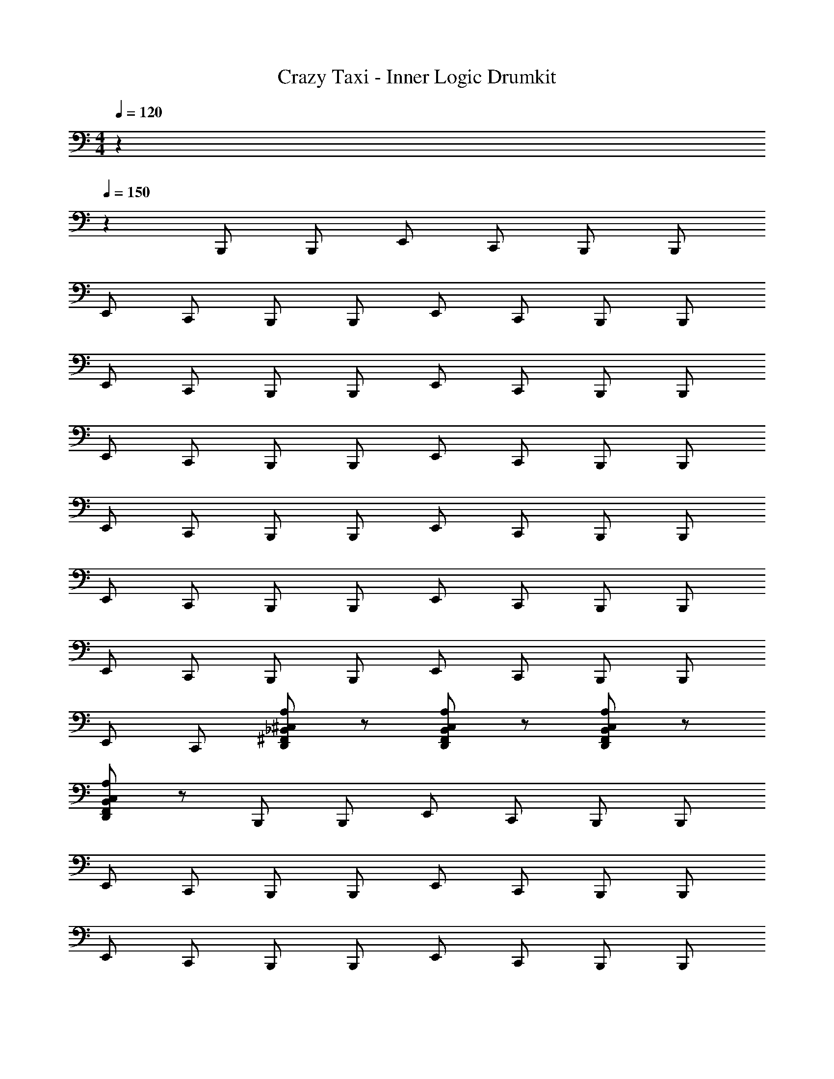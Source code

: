 X: 1
T: Crazy Taxi - Inner Logic Drumkit
Z: ABC Generated by Starbound Composer v0.8.7
L: 1/4
M: 4/4
Q: 1/4=120
K: C
z34/5 
Q: 1/4=150
z6/5 B,,,/ B,,,/ E,,/ C,,/ B,,,/ B,,,/ 
E,,/ C,,/ B,,,/ B,,,/ E,,/ C,,/ B,,,/ B,,,/ 
E,,/ C,,/ B,,,/ B,,,/ E,,/ C,,/ B,,,/ B,,,/ 
E,,/ C,,/ B,,,/ B,,,/ E,,/ C,,/ B,,,/ B,,,/ 
E,,/ C,,/ B,,,/ B,,,/ E,,/ C,,/ B,,,/ B,,,/ 
E,,/ C,,/ B,,,/ B,,,/ E,,/ C,,/ B,,,/ B,,,/ 
E,,/ C,,/ B,,,/ B,,,/ E,,/ C,,/ B,,,/ B,,,/ 
E,,/ C,,/ [D,,/^F,,/_B,,/^C,/A,/] z/ [D,,/F,,/B,,/C,/A,/] z/ [D,,/F,,/B,,/C,/A,/] z/ 
[D,,/F,,/B,,/C,/A,/] z/ B,,,/ B,,,/ E,,/ C,,/ B,,,/ B,,,/ 
E,,/ C,,/ B,,,/ B,,,/ E,,/ C,,/ B,,,/ B,,,/ 
E,,/ C,,/ B,,,/ B,,,/ E,,/ C,,/ B,,,/ B,,,/ 
E,,/ C,,/ B,,,/ B,,,/ E,,/ C,,/ B,,,/ B,,,/ 
E,,/ C,,/ B,,,/ B,,,/ E,,/ C,,/ B,,,/ B,,,/ 
E,,/ C,,/ B,,,/ B,,,/ E,,/ C,,/ B,,,/ B,,,/ 
E,,/ C,,/ B,,,/ B,,,/ E,,/ C,,/ B,,,/ B,,,/ 
E,,/ C,,/ =F,,/ A,,/4 F,,/4 A,,/4 z/4 A,,/4 F,,/4 E,,/4 F,,/4 G,,/4 F,,/4 
=B,,/4 B,,/4 B,,/4 B,,/4 [C,,/^G,,/C,/] ^D,/ [C,,/G,,/] D,/ [C,,/G,,/] D,/ 
[C,,/G,,/] D,/ [C,,/G,,/] D,/ [C,,/G,,/] D,/ [C,,/G,,/] D,/ 
[C,,/G,,/] D,/ [C,,/G,,/] D,/ [C,,/G,,/] D,/ [C,,/G,,/] D,/ 
[C,,/G,,/] D,/ [C,,/G,,/] D,/ [C,,/G,,/] D,/ E,,/4 F,,/4 =G,,/4 F,,/4 
B,,/4 B,,/4 B,,/4 B,,/4 [^F,/A,/] ^G,,/ F,/ G,,/ F,/ G,,/ 
F,/ G,,/ F,/ G,,/ F,/ G,,/ F,/ G,,/ 
F,/ G,,/ F,/ G,,/ F,/ G,,/ F,/ G,,/ 
F,/ G,,/ F,,/ A,,/4 F,,/4 A,,/4 z/4 A,,/4 F,,/4 E,,/4 F,,/4 =G,,/4 F,,/4 
B,,/4 B,,/4 B,,/4 B,,/4 [A,/E,,^G,,D,] B,,,/ [z/E,,^F,,] B,,,/ [z/E,,G,,D,] B,,,/ 
[z/D,,F,,] B,,,/ [z/E,,G,,D,] B,,,/ [z/E,,F,,] B,,,/ [E,,/4C,/G,/] z/4 [=G,,/4B,,,/] z/4 
[_B,,/E,/] B,,,/ [A,/E,,^G,,D,] B,,,/ [z/E,,F,,] B,,,/ [z/E,,G,,D,] B,,,/ 
[z/E,,F,,] B,,,/ [z/E,,G,,D,] B,,,/ [z/E,,F,,] B,,,/ [E,,/4C,/G,/] z/4 B,,,/ 
[B,,/E,/] B,,,/ [A,/E,,G,,D,] B,,,/ [z/E,,F,,] B,,,/ [z/E,,G,,D,] B,,,/ 
[z/D,,F,,] B,,,/ [z/E,,G,,D,] B,,,/ [z/E,,F,,] B,,,/ [C,/G,/] B,,,/ 
[B,,/E,/] B,,,/ [A,/E,,G,,D,] B,,,/ [z/E,,F,,] B,,,/ [z/E,,G,,D,] B,,,/ 
[z/E,,F,,] B,,,/ [z/E,,G,,D,] B,,,/ [z/E,,F,,] B,,,/ [E,,/4C,/G,/] z/4 B,,,/ 
[B,,/E,/] B,,,/ E,, E,, E,, 
E,, E,, E,, E,, 
E,, [z/B,,,C,] G,,/ E,, [B,,,/G,,/] F,,/ 
[z/E,,] G,,/ [z/B,,,] G,,/ E,, [B,,,/G,,/] F,,/ 
[z/E,,] G,,/ [z/B,,,] G,,/ E,, [B,,,/G,,/] F,,/ 
[z/E,,] G,,/ [z/B,,,] G,,/ E,, [B,,,/G,,/] F,,/ 
[z/E,,] G,,/ [z/B,,,C,] G,,/ E,, [B,,,/G,,/] F,,/ 
[z/E,,] G,,/ [z/B,,,] G,,/ E,, [B,,,/G,,/] F,,/ 
[z/E,,] G,,/ [z/B,,,] G,,/ E,, [B,,,/G,,/] F,,/ 
[z/E,,] G,,/ =F,,/ A,,/4 F,,/4 A,,/4 z/4 A,,/4 F,,/4 E,,/4 z/4 =G,,/4 z/4 
[E,,/4=B,,/4] z/4 B,,/4 z/4 [B,,,/G,,/E,/] B,,,/ E,,/ C,,/ B,,,/ B,,,/ 
E,,/ C,,/ [B,,,/G,,/C,/] B,,,/ E,,/ C,,/ B,,,/ B,,,/ 
E,,/ C,,/ [B,,,/G,,/G,/] B,,,/ E,,/ C,,/ B,,,/ B,,,/ 
E,,/ C,,/ [B,,,/G,,/A,/] B,,,/ E,,/ C,,/ B,,,/ B,,,/ 
E,,/ C,,/ [B,,,/E,/] B,,,/ E,,/ C,,/ B,,,/ B,,,/ 
E,,/ C,,/ [B,,,/C,/] B,,,/ E,,/ C,,/ B,,,/ B,,,/ 
E,,/ C,,/ [B,,,/G,/] B,,,/ E,,/ C,,/ B,,,/ B,,,/ 
E,,/ C,,/ [D,,/^F,,/_B,,/C,/A,/] z/ [D,,/F,,/B,,/C,/A,/] z/ [D,,/F,,/B,,/C,/A,/] z/ 
[D,,/F,,/B,,/C,/A,/] z/ [G,,/C,/] z/ E,,/ z/ G,,/ G,,/ 
E,,/ z/ G,,/ z/ E,,/ z/ G,,/ G,,/ 
E,,/ z/ G,,/ z/ E,,/ z/ G,,/ G,,/ 
E,,/ z/ G,,/ z/ E,,/ z/ G,,/ G,,/ 
E,,/ z/ G,,/ z/ E,,/ z/ G,,/ G,,/ 
E,,/ z/ G,,/ z/ E,,/ z/ G,,/ G,,/ 
E,,/ z/ G,,/ z/ E,,/ z/ G,,/ G,,/ 
E,,/ z/ =F,,/ A,,/4 F,,/4 A,,/4 z/4 A,,/4 F,,/4 E,,/4 F,,/4 G,,/4 F,,/4 
=B,,/4 B,,/4 B,,/4 B,,/4 [C,,/^G,,/C,/] D,/ [C,,/G,,/] D,/ [C,,/G,,/] D,/ 
[C,,/G,,/] D,/ [C,,/G,,/] D,/ [C,,/G,,/] D,/ [C,,/G,,/] D,/ 
[C,,/G,,/] D,/ [C,,/G,,/] D,/ [C,,/G,,/] D,/ [C,,/G,,/] D,/ 
[C,,/G,,/] D,/ [C,,/G,,/] D,/ [C,,/G,,/] D,/ E,,/4 F,,/4 =G,,/4 F,,/4 
B,,/4 B,,/4 B,,/4 B,,/4 [F,/A,/] ^G,,/ F,/ G,,/ F,/ G,,/ 
F,/ G,,/ F,/ G,,/ F,/ G,,/ F,/ G,,/ 
F,/ G,,/ F,/ G,,/ F,/ G,,/ F,/ G,,/ 
F,/ G,,/ F,,/ A,,/4 F,,/4 A,,/4 z/4 A,,/4 F,,/4 E,,/4 F,,/4 =G,,/4 F,,/4 
B,,/4 B,,/4 B,,/4 B,,/4 [A,/E,,^G,,D,] B,,,/ [z/E,,^F,,] B,,,/ [z/E,,G,,D,] B,,,/ 
[z/D,,F,,] B,,,/ [z/E,,G,,D,] B,,,/ [z/E,,F,,] B,,,/ [E,,/4C,/G,/] z/4 [=G,,/4B,,,/] z/4 
[_B,,/E,/] B,,,/ [A,/E,,^G,,D,] B,,,/ [z/E,,F,,] B,,,/ [z/E,,G,,D,] B,,,/ 
[z/E,,F,,] B,,,/ [z/E,,G,,D,] B,,,/ [z/E,,F,,] B,,,/ [E,,/4C,/G,/] z/4 B,,,/ 
[B,,/E,/] B,,,/ [A,/E,,G,,D,] B,,,/ [z/E,,F,,] B,,,/ [z/E,,G,,D,] B,,,/ 
[z/D,,F,,] B,,,/ [z/E,,G,,D,] B,,,/ [z/E,,F,,] B,,,/ [C,/G,/] B,,,/ 
[B,,/E,/] B,,,/ [A,/E,,G,,D,] B,,,/ [z/E,,F,,] B,,,/ [z/E,,G,,D,] B,,,/ 
[z/E,,F,,] B,,,/ [z/E,,G,,D,] B,,,/ [z/E,,F,,] B,,,/ [E,,/4C,/G,/] z/4 B,,,/ 
[B,,/E,/] B,,,/ E,, E,, E,, 
E,, E,, E,, E,, 
E,, [z/B,,,C,] G,,/ E,, [B,,,/G,,/] F,,/ 
[z/E,,] G,,/ [z/B,,,] G,,/ E,, [B,,,/G,,/] F,,/ 
[z/E,,] G,,/ [z/B,,,] G,,/ E,, [B,,,/G,,/] F,,/ 
[z/E,,] G,,/ [z/B,,,] G,,/ E,, [B,,,/G,,/] F,,/ 
[z/E,,] G,,/ [z/B,,,C,] G,,/ E,, [B,,,/G,,/] F,,/ 
[z/E,,] G,,/ [z/B,,,] G,,/ E,, [B,,,/G,,/] F,,/ 
[z/E,,] G,,/ [z/B,,,] G,,/ E,, [B,,,/G,,/] F,,/ 
[z/E,,] G,,/ =F,,/ A,,/4 F,,/4 A,,/4 z/4 A,,/4 F,,/4 E,,/4 z/4 =G,,/4 z/4 
[E,,/4=B,,/4] z/4 B,,/4 z/4 [z/B,,,C,] ^G,,/ E,, [B,,,/G,,/] ^F,,/ 
[z/E,,] G,,/ [z/B,,,] G,,/ E,, [B,,,/G,,/] F,,/ 
[z/E,,] G,,/ [z/B,,,] G,,/ E,, [B,,,/G,,/] F,,/ 
[z/E,,] G,,/ [z/B,,,] G,,/ E,, [B,,,/G,,/] F,,/ 
[z/E,,] G,,/ [z/B,,,C,] G,,/ E,, [B,,,/G,,/] F,,/ 
[z/E,,] G,,/ [z/B,,,] G,,/ E,, [B,,,/G,,/] F,,/ 
[z/E,,] G,,/ [z/B,,,] G,,/ E,, [B,,,/G,,/] F,,/ 
[z/E,,] G,,/ =F,,/ A,,/4 F,,/4 A,,/4 z/4 A,,/4 F,,/4 E,,/4 z/4 =G,,/4 z/4 
[E,,/4B,,/4] z/4 B,,/4 z/4 [z/B,,,C,] ^G,,/ E,, [B,,,/G,,/] ^F,,/ 
[z/E,,] G,,/ [z/B,,,] G,,/ E,, [B,,,/G,,/] F,,/ 
[z/E,,] G,,/ [z/B,,,] G,,/ E,, [B,,,/G,,/] F,,/ 
[z/E,,] G,,/ [z/B,,,] G,,/ E,, [B,,,/G,,/] F,,/ 
[z/E,,] G,,/ [z/B,,,C,] G,,/ E,, [B,,,/G,,/] F,,/ 
[z/E,,] G,,/ [z/B,,,] G,,/ E,, [B,,,/G,,/] F,,/ 
[z/E,,] G,,/ [z/B,,,] G,,/ E,, [B,,,/G,,/] F,,/ 
[z/E,,] G,,/ =F,,/ A,,/4 F,,/4 A,,/4 z/4 A,,/4 F,,/4 E,,/4 z/4 =G,,/4 z/4 
[E,,/4B,,/4] z/4 B,,/4 z/4 [A,/E,,^G,,D,] B,,,/ [z/E,,^F,,] B,,,/ [z/E,,G,,D,] B,,,/ 
[z/D,,F,,] B,,,/ [z/E,,G,,D,] B,,,/ [z/E,,F,,] B,,,/ [E,,/4C,/G,/] z/4 [=G,,/4B,,,/] z/4 
[_B,,/E,/] B,,,/ [A,/E,,^G,,D,] B,,,/ [z/E,,F,,] B,,,/ [z/E,,G,,D,] B,,,/ 
[z/E,,F,,] B,,,/ [z/E,,G,,D,] B,,,/ [z/E,,F,,] B,,,/ [E,,/4C,/G,/] z/4 B,,,/ 
[B,,/E,/] B,,,/ [A,/E,,G,,D,] B,,,/ [z/E,,F,,] B,,,/ [z/E,,G,,D,] B,,,/ 
[z/D,,F,,] B,,,/ [z/E,,G,,D,] B,,,/ [z/E,,F,,] B,,,/ [C,/G,/] B,,,/ 
[B,,/E,/] B,,,/ [A,/E,,G,,D,] B,,,/ [z/E,,F,,] B,,,/ [z/E,,G,,D,] B,,,/ 
[z/E,,F,,] B,,,/ [z/E,,G,,D,] B,,,/ [z/E,,F,,] B,,,/ [E,,/4C,/G,/] z/4 B,,,/ 
[B,,/E,/] B,,,/ [A,/E,,G,,D,] B,,,/ [z/E,,F,,] B,,,/ [z/E,,G,,D,] B,,,/ 
[z/D,,F,,] B,,,/ [z/E,,G,,D,] B,,,/ [z/E,,F,,] B,,,/ [E,,/4C,/G,/] z/4 [=G,,/4B,,,/] z/4 
[B,,/E,/] B,,,/ [A,/E,,^G,,D,] B,,,/ [z/E,,F,,] B,,,/ [z/E,,G,,D,] B,,,/ 
[z/E,,F,,] B,,,/ [z/E,,G,,D,] B,,,/ [z/E,,F,,] B,,,/ [E,,/4C,/G,/] z/4 B,,,/ 
[B,,/E,/] B,,,/ [A,/E,,G,,D,] B,,,/ [z/E,,F,,] B,,,/ [z/E,,G,,D,] B,,,/ 
[z/D,,F,,] B,,,/ [z/E,,G,,D,] B,,,/ [z/E,,F,,] B,,,/ [C,/G,/] B,,,/ 
[B,,/E,/] B,,,/ [A,/E,,G,,D,] B,,,/ [z/E,,F,,] B,,,/ [z/E,,G,,D,] B,,,/ 
[z/E,,F,,] B,,,/ [z/E,,G,,D,] B,,,/ [z/E,,F,,] B,,,/ [E,,/4C,/G,/] z/4 B,,,/ 
[B,,/E,/] B,,,/ E,, E,, E,, 
E,, E,, E,, E,, 
E,, 
